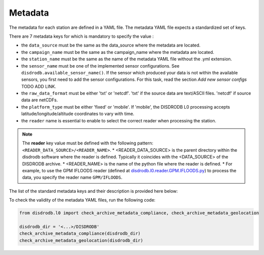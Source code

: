 
=========================
Metadata
=========================

The metadata for each station are defined in a YAML file. 
The metadata YAML file expects a standardized set of keys.

There are 7 metadata keys for which is mandatory to specify the value : 

* the ``data_source`` must be the same as the data_source where the metadata are located.
* the ``campaign_name`` must be the same as the campaign_name where the metadata are located.
* the ``station_name`` must be the same as the name of the metadata YAML file without the .yml extension.
* the ``sensor_name`` must be one of the implemented sensor configurations. See ``disdrodb.available_sensor_name()``.
  If the sensor which produced your data is not within the available sensors, you first need to add the sensor 
  configurations. For this task, read the section `Add new sensor configs` TODO ADD LINK.
* the ``raw_data_format`` must be either 'txt' or 'netcdf'. 'txt' if the source data are text/ASCII files. 'netcdf' if source data are netCDFs.
* the ``platform_type`` must be either 'fixed' or 'mobile'. If 'mobile', the DISDRODB L0 processing accepts latitude/longitude/altitude coordinates to vary with time.
* the ``reader`` name is essential to enable to select the correct reader when processing the station. 

.. note::
    The **reader** key value must be defined with the following pattern: ``<READER_DATA_SOURCE>/<READER_NAME>``.
    * <READER_DATA_SOURCE> is the parent directory within the disdrodb software where the reader is defined.
    Typically it coincides with the <DATA_SOURCE> of the DISDRODB archive.
    * <READER_NAME> is the name of the python file where the reader is defined.        
    * For example, to use the GPM IFLOODS reader (defined at `disdrodb.l0.reader.GPM.IFLOODS.py <https://github.com/ltelab/disdrodb/tree/main/disdrodb/L0/readers/GPM/IFLOODS.py>`_) 
    to process the data, you specify the reader name ``GPM/IFLOODS``.
      
      
The list of the standard metadata keys and their description is provided here below:  


.. csv-table:: Mandatory keys
   :align: left
   :file: ./metadata_csv/Mandatory_Keys.csv
   :widths: auto
   :header-rows: 1

 
.. csv-table:: Station description
   :align: left
   :file: ./metadata_csv/Description.csv
   :widths: auto
   :header-rows: 1


.. csv-table:: Deployment info 
   :align: left
   :file: ./metadata_csv/Deployment_Info.csv
   :widths: auto
   :header-rows: 1


.. csv-table:: Sensor Info
   :align: left
   :file: ./metadata_csv/Sensor_Info.csv
   :widths: auto
   :header-rows: 1
   
   
.. csv-table:: Source information
   :align: left
   :file: ./metadata_csv/Source_Info.csv
   :widths: auto
   :header-rows: 1


.. csv-table:: Data Attribution
   :align: left
   :file: ./metadata_csv/Data_Attribution.csv
   :widths: auto
   :header-rows: 1
   


 

To check the validity of the metadata YAML files, run the following code: 

.. code-block:: python

    from disdrodb.l0 import check_archive_metadata_compliance, check_archive_metadata_geolocation
    
    disdrodb_dir = '<...>/DISDRODB'
    check_archive_metadata_compliance(disdrodb_dir)
    check_archive_metadata_geolocation(disdrodb_dir)

